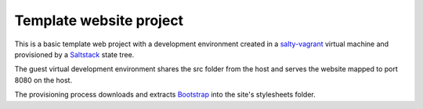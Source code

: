 ========================
Template website project
========================

This is a basic template web project with a development environment created
in a `salty-vagrant`_ virtual machine and provisioned by a `Saltstack`_ state
tree.

The guest virtual development environment shares the src folder from the host
and serves the website mapped to port 8080 on the host.

The provisioning process downloads and extracts `Bootstrap`_ into the site's
stylesheets folder.


.. _`salty-vagrant`: https://github.com/saltstack/salty-vagrant
.. _`Saltstack`: http://saltstack.org/
.. _`Bootstrap`: http://twitter.github.com/bootstrap/

